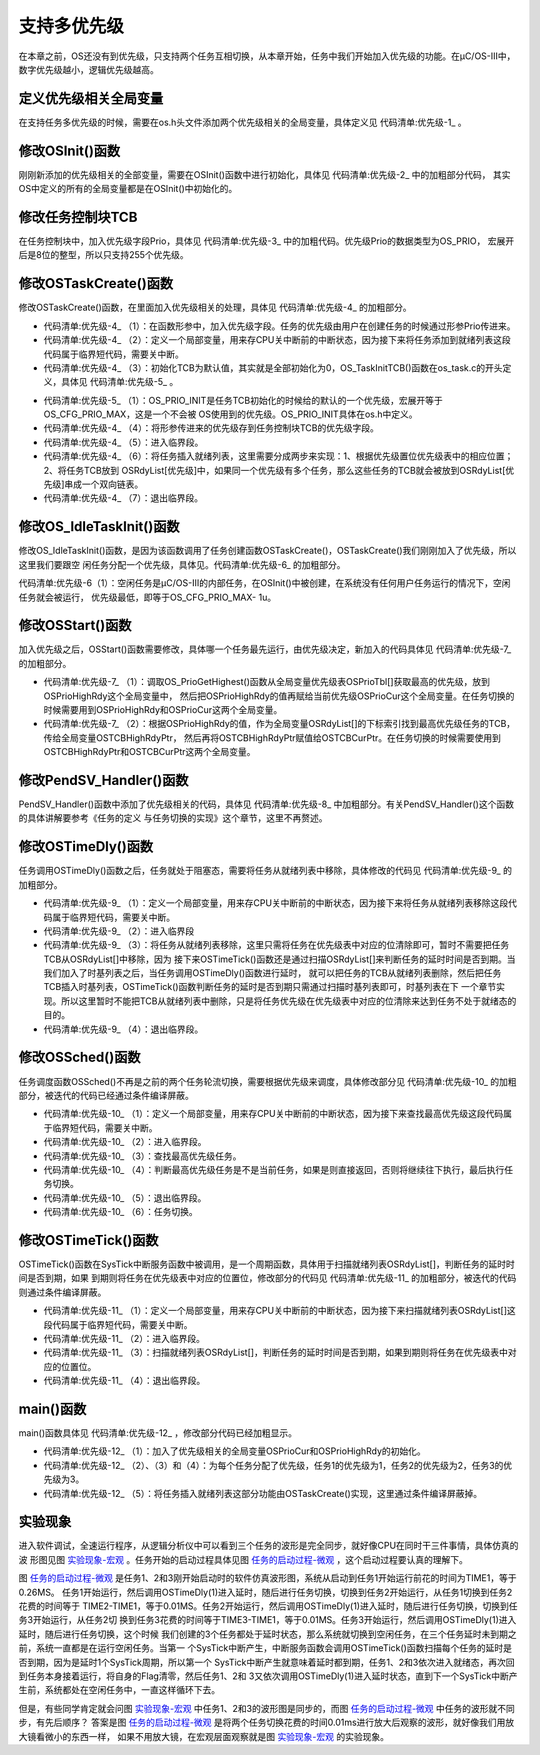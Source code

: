 .. vim: syntax=rst

支持多优先级
================

在本章之前，OS还没有到优先级，只支持两个任务互相切换，从本章开始，任务中我们开始加入优先级的功能。在μC/OS-III中，数字优先级越小，逻辑优先级越高。

定义优先级相关全局变量
~~~~~~~~~~~~~~~~~~~~~~~~~~~

在支持任务多优先级的时候，需要在os.h头文件添加两个优先级相关的全局变量，具体定义见 代码清单:优先级-1_ 。

.. code-block:: c
    :caption: 代码清单:优先级-1定义优先级相关全局变量
    :name: 代码清单:优先级-1
    :linenos:

    /* 在os.h中定义 */
    /* 当前优先级 */
    OS_EXT            OS_PRIO                OSPrioCur;
    /* 最高优先级 */
    OS_EXT            OS_PRIO                OSPrioHighRdy;


修改OSInit()函数
~~~~~~~~~~~~~~~~~~~~~~~~~~~~~~~~~~~~

刚刚新添加的优先级相关的全部变量，需要在OSInit()函数中进行初始化，具体见 代码清单:优先级-2_ 中的加粗部分代码，
其实OS中定义的所有的全局变量都是在OSInit()中初始化的。

.. code-block:: c
    :caption: 代码清单:优先级-2OSInit()函数
    :emphasize-lines: 10-12
    :name: 代码清单:优先级-2
    :linenos:

    void OSInit (OS_ERR *p_err)
    {
    /* 配置OS初始状态为停止态 */
        OSRunning =  OS_STATE_OS_STOPPED;

    /* 初始化两个全局TCB，这两个TCB用于任务切换 */
        OSTCBCurPtr = (OS_TCB *)0;
        OSTCBHighRdyPtr = (OS_TCB *)0;

    /* 初始化优先级变量 */
        OSPrioCur                       = (OS_PRIO)0;
        OSPrioHighRdy                   = (OS_PRIO)0;

    /* 初始化优先级表 */
        OS_PrioInit();

    /* 初始化就绪列表 */
        OS_RdyListInit();

    /* 初始化空闲任务 */
        OS_IdleTaskInit(p_err);
    if (*p_err != OS_ERR_NONE) {
    return;
        }
    }


修改任务控制块TCB
~~~~~~~~~~~~~~~~~~~~~~~~~~~~~~

在任务控制块中，加入优先级字段Prio，具体见 代码清单:优先级-3_ 中的加粗代码。优先级Prio的数据类型为OS_PRIO，
宏展开后是8位的整型，所以只支持255个优先级。

.. code-block:: c
    :caption: 代码清单:优先级-3在TCB中加入优先级
    :emphasize-lines: 8-9
    :name: 代码清单:优先级-3
    :linenos:

    struct os_tcb {
        CPU_STK         *StkPtr;
        CPU_STK_SIZE    StkSize;

    /* 任务延时周期个数 */
        OS_TICK         TaskDelayTicks;

    /* 任务优先级 */
        OS_PRIO         Prio;

    /* 就绪列表双向链表的下一个指针 */
        OS_TCB          *NextPtr;
    /* 就绪列表双向链表的前一个指针 */
        OS_TCB          *PrevPtr;
    };


修改OSTaskCreate()函数
~~~~~~~~~~~~~~~~~~~~~~~~~~~~~~~~~~~~~~~~~~~~~~~~~~~~~~

修改OSTaskCreate()函数，在里面加入优先级相关的处理，具体见 代码清单:优先级-4_ 的加粗部分。

.. code-block:: c
    :caption: 代码清单:优先级-4OSTaskCreate()函数加入优先级处理
    :emphasize-lines: 4,10,12-13,21,26-34
    :name: 代码清单:优先级-4
    :linenos:

    void OSTaskCreate (OS_TCB        *p_tcb,
                    OS_TASK_PTR   p_task,
    void          *p_arg,
                    OS_PRIO       prio,(1)
                    CPU_STK       *p_stk_base,
                    CPU_STK_SIZE  stk_size,
                    OS_ERR        *p_err)
    {
        CPU_STK       *p_sp;
        CPU_SR_ALLOC();(2)

    /* 初始化TCB为默认值 */
        OS_TaskInitTCB(p_tcb);(3)

    /* 初始化栈 */
        p_sp = OSTaskStkInit( p_task,
                            p_arg,
                            p_stk_base,
                            stk_size );

        p_tcb->Prio = prio;(4)

        p_tcb->StkPtr = p_sp;
        p_tcb->StkSize = stk_size;

    /* 进入临界段 */
        OS_CRITICAL_ENTER();(5)

    /* 将任务添加到就绪列表 */(6)
        OS_PrioInsert(p_tcb->Prio);
        OS_RdyListInsertTail(p_tcb);

    /* 退出临界段 */
        OS_CRITICAL_EXIT();(7)

        *p_err = OS_ERR_NONE;
    }


-   代码清单:优先级-4_ （1）：在函数形参中，加入优先级字段。任务的优先级由用户在创建任务的时候通过形参Prio传进来。

-   代码清单:优先级-4_ （2）：定义一个局部变量，用来存CPU关中断前的中断状态，因为接下来将任务添加到就绪列表这段代码属于临界短代码，需要关中断。

-   代码清单:优先级-4_ （3）：初始化TCB为默认值，其实就是全部初始化为0，OS_TaskInitTCB()函数在os_task.c的开头定义，具体见 代码清单:优先级-5_ 。

.. code-block:: c
    :caption: 代码清单:优先级-5OS_TaskInitTCB()函数
    :name: 代码清单:优先级-5
    :linenos:

    void  OS_TaskInitTCB (OS_TCB  *p_tcb)
    {
        p_tcb->StkPtr             = (CPU_STK       *)0;
        p_tcb->StkSize            = (CPU_STK_SIZE   )0u;

        p_tcb->TaskDelayTicks     = (OS_TICK       )0u;

        p_tcb->Prio               = (OS_PRIO        )OS_PRIO_INIT;(1)

        p_tcb->NextPtr            = (OS_TCB        *)0;
        p_tcb->PrevPtr            = (OS_TCB        *)0;
    }


-   代码清单:优先级-5_ （1）：OS_PRIO_INIT是任务TCB初始化的时候给的默认的一个优先级，宏展开等于OS_CFG_PRIO_MAX，这是一个不会被
    OS使用到的优先级。OS_PRIO_INIT具体在os.h中定义。

-   代码清单:优先级-4_ （4）：将形参传进来的优先级存到任务控制块TCB的优先级字段。

-   代码清单:优先级-4_ （5）：进入临界段。

-   代码清单:优先级-4_ （6）：将任务插入就绪列表，这里需要分成两步来实现：1、根据优先级置位优先级表中的相应位置；2、将任务TCB放到
    OSRdyList[优先级]中，如果同一个优先级有多个任务，那么这些任务的TCB就会被放到OSRdyList[优先级]串成一个双向链表。

-   代码清单:优先级-4_ （7）：退出临界段。

修改OS_IdleTaskInit()函数
~~~~~~~~~~~~~~~~~~~~~~~~~~~~~~~~~~~~~~~~~~~~~~~~~~~~~~~~~~~~~

修改OS_IdleTaskInit()函数，是因为该函数调用了任务创建函数OSTaskCreate()，OSTaskCreate()我们刚刚加入了优先级，所以这里我们要跟空
闲任务分配一个优先级，具体见。代码清单:优先级-6_ 的加粗部分。

.. code-block:: c
    :caption: 代码清单:优先级-6OS_IdleTaskInit()函数
    :emphasize-lines: 11
    :name: 代码清单:优先级-6
    :linenos:

    /* 空闲任务初始化 */
    void  OS_IdleTaskInit(OS_ERR  *p_err)
    {
    /* 初始化空闲任务计数器 */
        OSIdleTaskCtr = (OS_IDLE_CTR)0;

    /* 创建空闲任务 */
        OSTaskCreate( (OS_TCB     *)&OSIdleTaskTCB,
                    (OS_TASK_PTR )OS_IdleTask,
                    (void       *)0,
                    (OS_PRIO)(OS_CFG_PRIO_MAX - 1u),(1)
                    (CPU_STK    *)OSCfg_IdleTaskStkBasePtr,
                    (CPU_STK_SIZE)OSCfg_IdleTaskStkSize,
                    (OS_ERR     *)p_err );
    }


代码清单:优先级-6（1）：空闲任务是μC/OS-III的内部任务，在OSInit()中被创建，在系统没有任何用户任务运行的情况下，空闲任务就会被运行，
优先级最低，即等于OS_CFG_PRIO_MAX- 1u。

修改OSStart()函数
~~~~~~~~~~~~~~~~~~~~~~~~~~~~~~~~~~~~~

加入优先级之后，OSStart()函数需要修改，具体哪一个任务最先运行，由优先级决定，新加入的代码具体见 代码清单:优先级-7_ 的加粗部分。

.. code-block:: c
    :caption: 代码清单:优先级-7OSStart()函数
    :emphasize-lines: 9-15
    :name: 代码清单:优先级-7
    :linenos:

    /* 启动RTOS，将不再返回 */
    void OSStart (OS_ERR *p_err)
    {
    if ( OSRunning == OS_STATE_OS_STOPPED ) {
    #if 0
    /* 手动配置任务1先运行 */
            OSTCBHighRdyPtr = OSRdyList[0].HeadPtr;
    #endif
    /* 寻找最高的优先级 */
            OSPrioHighRdy   = OS_PrioGetHighest();(1)
            OSPrioCur       = OSPrioHighRdy;

    /* 找到最高优先级的TCB */
            OSTCBHighRdyPtr = OSRdyList[OSPrioHighRdy].HeadPtr;(2)
            OSTCBCurPtr     = OSTCBHighRdyPtr;

    /* 标记OS开始运行 */
            OSRunning       = OS_STATE_OS_RUNNING;

    /* 启动任务切换，不会返回 */
            OSStartHighRdy();

    /* 不会运行到这里，运行到这里表示发生了致命的错误 */
            *p_err = OS_ERR_FATAL_RETURN;
        } else {
            *p_err = OS_STATE_OS_RUNNING;
        }
    }


-   代码清单:优先级-7_ （1）：调取OS_PrioGetHighest()函数从全局变量优先级表OSPrioTbl[]获取最高的优先级，放到OSPrioHighRdy这个全局变量中，
    然后把OSPrioHighRdy的值再赋给当前优先级OSPrioCur这个全局变量。在任务切换的时候需要用到OSPrioHighRdy和OSPrioCur这两个全局变量。

-   代码清单:优先级-7_ （2）：根据OSPrioHighRdy的值，作为全局变量OSRdyList[]的下标索引找到最高优先级任务的TCB，传给全局变量OSTCBHighRdyPtr，
    然后再将OSTCBHighRdyPtr赋值给OSTCBCurPtr。在任务切换的时候需要使用到OSTCBHighRdyPtr和OSTCBCurPtr这两个全局变量。

修改PendSV_Handler()函数
~~~~~~~~~~~~~~~~~~~~~~~~~~~~~~~~~~~~~~~~~~~~~~~~~~~~~~~~~~~~

PendSV_Handler()函数中添加了优先级相关的代码，具体见 代码清单:优先级-8_ 中加粗部分。有关PendSV_Handler()这个函数的具体讲解要参考《任务的定义
与任务切换的实现》这个章节，这里不再赘述。

.. code-block:: guess
    :caption: 代码清单:优先级-8PendSV_Handler()函数
    :emphasize-lines: 7-11
    :name: 代码清单:优先级-8
    :linenos:

    ;*******************************************************************
    ;                          PendSVHandler异常
    ;*******************************************************************

    OS_CPU_PendSVHandler_nosave

    ; OSPrioCur   = OSPrioHighRdy
        LDR     R0, =OSPrioCur
        LDR     R1, =OSPrioHighRdy
        LDRB    R2, [R1]
        STRB    R2, [R0]

    ; OSTCBCurPtr = OSTCBHighRdyPtr
    LDR     R0, = OSTCBCurPtr
    LDR     R1, = OSTCBHighRdyPtr
    LDR     R2, [R1]
    STR     R2, [R0]

    LDR     R0, [R2]
    LDMIA   R0!, {R4-R11}

    MSR     PSP, R0
    ORR     LR, LR, #0x04
    CPSIE   I
    BX      LR


    NOP

    ENDP


修改OSTimeDly()函数
~~~~~~~~~~~~~~~~~~~~~~~~~~~~~~~~~~~~~~~~~~~

任务调用OSTimeDly()函数之后，任务就处于阻塞态，需要将任务从就绪列表中移除，具体修改的代码见 代码清单:优先级-9_ 的加粗部分。

.. code-block:: c
    :caption: 代码清单:优先级-9OSTimeDly()函数
    :emphasize-lines: 12-15,20-25
    :name: 代码清单:优先级-9
    :linenos:

    /* 阻塞延时 */
    void  OSTimeDly(OS_TICK dly)
    {
    #if 0
    /* 设置延时时间 */
        OSTCBCurPtr->TaskDelayTicks = dly;

    /* 进行任务调度 */
        OSSched();
    #endif

        CPU_SR_ALLOC();(1)

    /* 进入临界区 */
        OS_CRITICAL_ENTER();(2)

    /* 设置延时时间 */
        OSTCBCurPtr->TaskDelayTicks = dly;

    /* 从就绪列表中移除 */
    //OS_RdyListRemove(OSTCBCurPtr);
        OS_PrioRemove(OSTCBCurPtr->Prio);(3)

    /* 退出临界区 */
        OS_CRITICAL_EXIT();(4)

    /* 任务调度 */
        OSSched();
    }


-   代码清单:优先级-9_ （1）：定义一个局部变量，用来存CPU关中断前的中断状态，因为接下来将任务从就绪列表移除这段代码属于临界短代码，需要关中断。

-   代码清单:优先级-9_ （2）：进入临界段

-   代码清单:优先级-9_ （3）：将任务从就绪列表移除，这里只需将任务在优先级表中对应的位清除即可，暂时不需要把任务TCB从OSRdyList[]中移除，因为
    接下来OSTimeTick()函数还是通过扫描OSRdyList[]来判断任务的延时时间是否到期。当我们加入了时基列表之后，当任务调用OSTimeDly()函数进行延时，
    就可以把任务的TCB从就绪列表删除，然后把任务TCB插入时基列表，OSTimeTick()函数判断任务的延时是否到期只需通过扫描时基列表即可，时基列表在下
    一个章节实现。所以这里暂时不能把TCB从就绪列表中删除，只是将任务优先级在优先级表中对应的位清除来达到任务不处于就绪态的目的。

-   代码清单:优先级-9_ （4）：退出临界段。

修改OSSched()函数
~~~~~~~~~~~~~~~~~~~~~~~~~~~~~~~~~~~~~

任务调度函数OSSched()不再是之前的两个任务轮流切换，需要根据优先级来调度，具体修改部分见 代码清单:优先级-10_ 的加粗部分，被迭代的代码已经通过条件编译屏蔽。

.. code-block:: c
    :caption: 代码清单:优先级-10OSSched()函数
    :emphasize-lines: 45-62
    :name: 代码清单:优先级-10
    :linenos:

    void OSSched(void)
    {
    #if 0
    /* 如果当前任务是空闲任务，那么就去尝试执行任务1或者任务2，
    看看他们的延时时间是否结束，如果任务的延时时间均没有到期，
    那就返回继续执行空闲任务 */
    if ( OSTCBCurPtr == &OSIdleTaskTCB ) {
    if (OSRdyList[0].HeadPtr->TaskDelayTicks == 0) {
                OSTCBHighRdyPtr = OSRdyList[0].HeadPtr;
            } else if (OSRdyList[1].HeadPtr->TaskDelayTicks == 0) {
                OSTCBHighRdyPtr = OSRdyList[1].HeadPtr;
            } else {
    return;   /* 任务延时均没有到期则返回，继续执行空闲任务 */
            }
        } else {
    /*如果是task1或者task2的话，检查下另外一个任务,
    如果另外的任务不在延时中，就切换到该任务，
    否则，判断下当前任务是否应该进入延时状态，
    如果是的话，就切换到空闲任务。否则就不进行任何切换 */
    if (OSTCBCurPtr == OSRdyList[0].HeadPtr) {
    if (OSRdyList[1].HeadPtr->TaskDelayTicks == 0) {
                    OSTCBHighRdyPtr = OSRdyList[1].HeadPtr;
                } else if (OSTCBCurPtr->TaskDelayTicks != 0) {
                    OSTCBHighRdyPtr = &OSIdleTaskTCB;
                } else {
    /* 返回，不进行切换，因为两个任务都处于延时中 */
    return;
                }
            } else if (OSTCBCurPtr == OSRdyList[1].HeadPtr) {
    if (OSRdyList[0].HeadPtr->TaskDelayTicks == 0) {
                    OSTCBHighRdyPtr = OSRdyList[0].HeadPtr;
                } else if (OSTCBCurPtr->TaskDelayTicks != 0) {
                    OSTCBHighRdyPtr = &OSIdleTaskTCB;
                } else {
    /* 返回，不进行切换，因为两个任务都处于延时中 */
    return;
                }
            }
        }

    /* 任务切换 */
        OS_TASK_SW();
    #endif

        CPU_SR_ALLOC();(1)

    /* 进入临界区 */
        OS_CRITICAL_ENTER();(2)

    /* 查找最高优先级的任务 */(3)
        OSPrioHighRdy   = OS_PrioGetHighest();
        OSTCBHighRdyPtr = OSRdyList[OSPrioHighRdy].HeadPtr;

    /* 如果最高优先级的任务是当前任务则直接返回，不进行任务切换 */(4)
    if (OSTCBHighRdyPtr == OSTCBCurPtr) {
    /* 退出临界区 */
            OS_CRITICAL_EXIT();

    return;
        }
    /* 退出临界区 */
        OS_CRITICAL_EXIT();(5)

    /* 任务切换 */
        OS_TASK_SW();(6)
    }


-   代码清单:优先级-10_ （1）：定义一个局部变量，用来存CPU关中断前的中断状态，因为接下来查找最高优先级这段代码属于临界短代码，需要关中断。

-   代码清单:优先级-10_ （2）：进入临界段。

-   代码清单:优先级-10_ （3）：查找最高优先级任务。

-   代码清单:优先级-10_ （4）：判断最高优先级任务是不是当前任务，如果是则直接返回，否则将继续往下执行，最后执行任务切换。

-   代码清单:优先级-10_ （5）：退出临界段。

-   代码清单:优先级-10_ （6）：任务切换。

修改OSTimeTick()函数
~~~~~~~~~~~~~~~~~~~~~~~~~~~~~~~~~~~~~~~~~~~~~~~~

OSTimeTick()函数在SysTick中断服务函数中被调用，是一个周期函数，具体用于扫描就绪列表OSRdyList[]，判断任务的延时时间是否到期，如果
到期则将任务在优先级表中对应的位置位，修改部分的代码见 代码清单:优先级-11_ 的加粗部分，被迭代的代码则通过条件编译屏蔽。

.. code-block:: c
    :caption: 代码清单:优先级-11OSTimeTick()函数
    :emphasize-lines: 4-7,18-27,29-30
    :name: 代码清单:优先级-11
    :linenos:

    void  OSTimeTick (void)
    {
    unsigned int i;
    CPU_SR_ALLOC();(1)

    /* 进入临界区 */
        OS_CRITICAL_ENTER();(2)

    /* 扫描就绪列表中所有任务的TaskDelayTicks，如果不为0，则减1 */
    #if 0
    for (i=0; i<OS_CFG_PRIO_MAX; i++) {
    if (OSRdyList[i].HeadPtr->TaskDelayTicks > 0) {
                OSRdyList[i].HeadPtr->TaskDelayTicks --;
            }
        }
    #endif

    for (i=0; i<OS_CFG_PRIO_MAX; i++) {(3)
    if (OSRdyList[i].HeadPtr->TaskDelayTicks > 0) {
                OSRdyList[i].HeadPtr->TaskDelayTicks --;
    if (OSRdyList[i].HeadPtr->TaskDelayTicks == 0) {
    /* 为0则表示延时时间到，让任务就绪 */
    //OS_RdyListInsert (OSRdyList[i].HeadPtr);
                    OS_PrioInsert(i);
                }
            }
        }

    /* 退出临界区 */
        OS_CRITICAL_EXIT();(4)

    /* 任务调度 */
        OSSched();
    }


-   代码清单:优先级-11_ （1）：定义一个局部变量，用来存CPU关中断前的中断状态，因为接下来扫描就绪列表OSRdyList[]这段代码属于临界短代码，需要关中断。

-   代码清单:优先级-11_ （2）：进入临界段。

-   代码清单:优先级-11_ （3）：扫描就绪列表OSRdyList[]，判断任务的延时时间是否到期，如果到期则将任务在优先级表中对应的位置位。

-   代码清单:优先级-11_ （4）：退出临界段。

main()函数
~~~~~~~~~~~~~~~~~~~~~~~~

main()函数具体见 代码清单:优先级-12_ ，修改部分代码已经加粗显示。

.. code-block:: c
    :caption: 代码清单:优先级-12 main()函数
    :emphasize-lines: 63-64,70,78,86,90-94
    :name: 代码清单:优先级-12
    :linenos:

    /*
    *******************************************************************
    *                             全局变量
    *******************************************************************
    */

    uint32_t flag1;
    uint32_t flag2;
    uint32_t flag3;

    /*
    *******************************************************************
    *                        TCB & STACK &任务声明
    *******************************************************************
    */
    #define  TASK1_STK_SIZE       128
    #define  TASK2_STK_SIZE       128
    #define  TASK3_STK_SIZE       128


    static   OS_TCB    Task1TCB;
    static   OS_TCB    Task2TCB;
    static   OS_TCB    Task3TCB;


    static   CPU_STK   Task1Stk[TASK1_STK_SIZE];
    static   CPU_STK   Task2Stk[TASK2_STK_SIZE];
    static   CPU_STK   Task3Stk[TASK2_STK_SIZE];


    void     Task1( void *p_arg );
    void     Task2( void *p_arg );
    void     Task3( void *p_arg );


    /*
    *******************************************************************
    *                             函数声明
    *******************************************************************
    */
    void delay(uint32_t count);

    /*
    *******************************************************************
    *                             main()函数
    *******************************************************************
    */
    /*
    * 注意事项：1、该工程使用软件仿真，debug需选择 Ude Simulator
    *           2、在Target选项卡里面把晶振Xtal(Mhz)的值改为25，默认是12，
    *              改成25是为了跟system_ARMCM3.c中定义的__SYSTEM_CLOCK相同，
    *              确保仿真的时候时钟一致
    */
    int main(void)
    {
        OS_ERR err;


    /* CPU初始化：1、初始化时间戳 */
        CPU_Init();

    /* 关闭中断 */
        CPU_IntDis();

    /* 配置SysTick 10ms 中断一次 */
        OS_CPU_SysTickInit (10);

    /* 初始化相关的全局变量 */
        OSInit(&err);(1)

    /* 创建任务 */
        OSTaskCreate( (OS_TCB*)&Task1TCB,
                    (OS_TASK_PTR )Task1,
                    (void *)0,
                    (OS_PRIO)1,(2)
                    (CPU_STK*)&Task1Stk[0],
                    (CPU_STK_SIZE)  TASK1_STK_SIZE,
                    (OS_ERR *)&err );

        OSTaskCreate( (OS_TCB*)&Task2TCB,
                    (OS_TASK_PTR )Task2,
                    (void *)0,
                    (OS_PRIO)2,(3)
                    (CPU_STK*)&Task2Stk[0],
                    (CPU_STK_SIZE)  TASK2_STK_SIZE,
                    (OS_ERR *)&err );

        OSTaskCreate( (OS_TCB*)&Task3TCB,
                    (OS_TASK_PTR )Task3,
                    (void *)0,
                    (OS_PRIO)3,(4)
                    (CPU_STK*)&Task3Stk[0],
                    (CPU_STK_SIZE)  TASK3_STK_SIZE,
                    (OS_ERR *)&err );
    #if 0
    /* 将任务加入到就绪列表 */(5)
        OSRdyList[0].HeadPtr = &Task1TCB;
        OSRdyList[1].HeadPtr = &Task2TCB;
    #endif

    /* 启动OS，将不再返回 */
        OSStart(&err);
    }

    /*
    *******************************************************************
    *                              函数实现
    *******************************************************************
    */
    /* 软件延时 */
    void delay (uint32_t count)
    {
    for (; count!=0; count--);
    }



    void Task1( void *p_arg )
    {
    for ( ;; ) {
            flag1 = 1;
            OSTimeDly(2);
            flag1 = 0;
            OSTimeDly(2);
        }
    }

    void Task2( void *p_arg )
    {
    for ( ;; ) {
            flag2 = 1;
            OSTimeDly(2);
            flag2 = 0;
            OSTimeDly(2);
        }
    }

    void Task3( void *p_arg )
    {
    for ( ;; ) {
            flag3 = 1;
            OSTimeDly(2);
            flag3 = 0;
            OSTimeDly(2);
        }
    }


-   代码清单:优先级-12_ （1）：加入了优先级相关的全局变量OSPrioCur和OSPrioHighRdy的初始化。

-   代码清单:优先级-12_ （2）、（3）和（4）：为每个任务分配了优先级，任务1的优先级为1，任务2的优先级为2，任务3的优先级为3。

-   代码清单:优先级-12_ （5）：将任务插入就绪列表这部分功能由OSTaskCreate()实现，这里通过条件编译屏蔽掉。

实验现象
~~~~~~~~~~~~

进入软件调试，全速运行程序，从逻辑分析仪中可以看到三个任务的波形是完全同步，就好像CPU在同时干三件事情，具体仿真的波
形图见图 实验现象-宏观_ 。任务开始的启动过程具体见图 任务的启动过程-微观_ ，这个启动过程要认真的理解下。

.. image:: media/multi_priority/multip002.png
   :align: center
   :name: 实验现象-宏观
   :alt: 实验现象-宏观


.. image:: media/multi_priority/multip003.png
   :align: center
   :name: 任务的启动过程-微观
   :alt: 任务的启动过程-微观


图 任务的启动过程-微观_ 是任务1、2和3刚开始启动时的软件仿真波形图，系统从启动到任务1开始运行前花的时间为TIME1，等于0.26MS。
任务1开始运行，然后调用OSTimeDly(1)进入延时，随后进行任务切换，切换到任务2开始运行，从任务1切换到任务2花费的时间等于
TIME2-TIME1，等于0.01MS。任务2开始运行，然后调用OSTimeDly(1)进入延时，随后进行任务切换，切换到任务3开始运行，从任务2切
换到任务3花费的时间等于TIME3-TIME1，等于0.01MS。任务3开始运行，然后调用OSTimeDly(1)进入延时，随后进行任务切换，这个时候
我们创建的3个任务都处于延时状态，那么系统就切换到空闲任务，在三个任务延时未到期之前，系统一直都是在运行空闲任务。当第一
个SysTick中断产生，中断服务函数会调用OSTimeTick()函数扫描每个任务的延时是否到期，因为是延时1个SysTick周期，所以第一个
SysTick中断产生就意味着延时都到期，任务1、2和3依次进入就绪态，再次回到任务本身接着运行，将自身的Flag清零，然后任务1、2和
3又依次调用OSTimeDly(1)进入延时状态，直到下一个SysTick中断产生前，系统都处在空闲任务中，一直这样循环下去。

但是，有些同学肯定就会问图 实验现象-宏观_ 中任务1、2和3的波形图是同步的，而图 任务的启动过程-微观_ 中任务的波形就不同步，有先后顺序？
答案是图 任务的启动过程-微观_ 是将两个任务切换花费的时间0.01ms进行放大后观察的波形，就好像我们用放大镜看微小的东西一样，
如果不用放大镜，在宏观层面观察就是图 实验现象-宏观_ 的实验现象。


